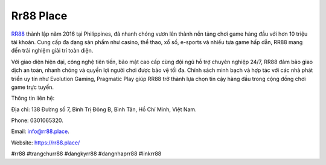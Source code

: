 Rr88 Place
===================================

`RR88 <https://rr88.place/>`_ thành lập năm 2016 tại Philippines, đã nhanh chóng vươn lên thành nền tảng chơi game hàng đầu với hơn 10 triệu tài khoản. Cung cấp đa dạng sản phẩm như casino, thể thao, xổ số, e-sports và nhiều tựa game hấp dẫn, RR88 mang đến trải nghiệm giải trí toàn diện. 

Với giao diện hiện đại, công nghệ tiên tiến, bảo mật cao cấp cùng đội ngũ hỗ trợ chuyên nghiệp 24/7, RR88 đảm bảo giao dịch an toàn, nhanh chóng và quyền lợi người chơi được bảo vệ tối đa. Chính sách minh bạch và hợp tác với các nhà phát triển uy tín như Evolution Gaming, Pragmatic Play giúp RR88 trở thành lựa chọn tin cậy hàng đầu trong cộng đồng chơi game trực tuyến.

Thông tin liên hệ: 

Địa chỉ: 138 Đường số 7, Bình Trị Đông B, Bình Tân, Hồ Chí Minh, Việt Nam. 

Phone: 0301065320. 

Email: info@rr88.place. 

Website: https://rr88.place/ 

#rr88 #trangchurr88 #dangkyrr88 #dangnhaprr88 #linkrr88
